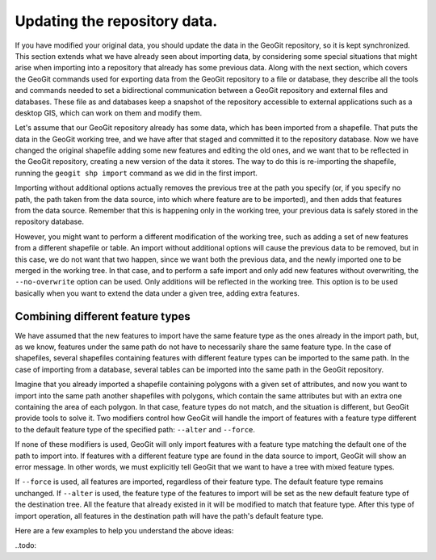 Updating the repository data. 
==============================

If you have modified your original data, you should update the data in the GeoGit repository, so it is kept synchronized. This section extends what we have already seen about importing data, by considering some special situations that might arise when importing into a repository that already has some previous data. Along with the next section, which covers the GeoGit commands used for exporting data from the GeoGit repository to a file or database, they describe all the tools and commands needed to set a bidirectional communication between a GeoGit repository and external files and databases. These file as and databases keep a snapshot of the repository accessible to external applications such as a desktop GIS, which can work on them and modify them.

Let's assume that our GeoGit repository already has some data, which has been imported from a shapefile. That puts the data in the GeoGit working tree, and we have after that staged and committed it to the repository database. Now we have changed the original shapefile adding some new features and editing the old ones, and we want that to be reflected in the GeoGit repository, creating a new version of the data it stores. The way to do this is re-importing the shapefile, running the ``geogit shp import`` command as we did in the first import.

Importing without additional options actually removes the previous tree at the path you specify (or, if you specify no path, the path taken from the data source, into which where feature are to be imported), and then adds that features from the data source. Remember that this is happening only in the working tree, your previous data is safely stored in the repository database. 

However, you might want to perform a different modification of the working tree, such as adding a set of new features from a different shapefile or table. An import without additional options will cause the previous data to be removed, but in this case, we do not want that two happen, since we want both the previous data, and the newly imported one to be merged in the working tree. In that case, and to perform a safe import and only add new features without overwriting, the ``--no-overwrite`` option can be used. Only additions will be reflected in the working tree. This option is to be used basically when you want to extend the data under a given tree, adding extra features.


Combining different feature types
-----------------------------------

We have assumed that the new features to import have the same feature type as the ones already in the import path, but, as we know, features under the same path do not have to necessarily share the same feature type. In the case of shapefiles, several shapefiles containing features with different feature types can be imported to the same path. In the case of importing from a database, several tables can be imported into the same path in the GeoGit repository.

Imagine that you already imported a shapefile containing polygons with a given set of attributes, and now you want to import into the same path another shapefiles with polygons, which contain the same attributes but with an extra one containing the area of each polygon. In that case, feature types do not match, and the situation is different, but GeoGit provide tools to solve it. Two modifiers control how GeoGit will handle the import of features with a feature type different to the default feature type of the specified path: ``--alter`` and ``--force``. 

If none of these modifiers is used, GeoGit will only import features with a feature type matching the default one of the path to import into. If features with a different feature type are found in the data source to import, GeoGit will show an error message. In other words, we must explicitly tell GeoGit that we want to have a tree with mixed feature types.

If ``--force`` is used, all features are imported, regardless of their feature type. The default feature type remains unchanged. If ``--alter`` is used, the feature type of the features to import will be set as the new default feature type of the destination tree. All the feature that already existed in it will be modified to match that feature type. After this type of import operation, all features in the destination path will have the path's default feature type. 

Here are a few examples to help you understand the above ideas:


..todo::